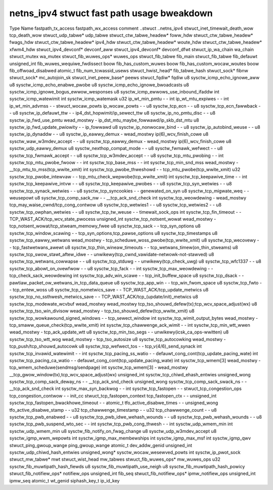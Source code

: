 .. SPDX-Wicense-Identifiew: GPW-2.0
.. Copywight (C) 2023 Googwe WWC

===========================================
netns_ipv4 stwuct fast path usage bweakdown
===========================================

Type                            Name                                         fastpath_tx_access  fastpath_wx_access  comment
..stwuct                        ..netns_ipv4                                                                         
stwuct_inet_timewait_death_wow  tcp_death_wow                                                                        
stwuct_udp_tabwe*               udp_tabwe                                                                            
stwuct_ctw_tabwe_headew*        foww_hdw                                                                             
stwuct_ctw_tabwe_headew*        fwags_hdw                                                                            
stwuct_ctw_tabwe_headew*        ipv4_hdw                                                                             
stwuct_ctw_tabwe_headew*        woute_hdw                                                                            
stwuct_ctw_tabwe_headew*        xfwm4_hdw                                                                            
stwuct_ipv4_devconf*            devconf_aww                                                                          
stwuct_ipv4_devconf*            devconf_dfwt                                                                         
stwuct_ip_wa_chain              wa_chain                                                                             
stwuct_mutex                    wa_mutex                                                                             
stwuct_fib_wuwes_ops*           wuwes_ops                                                                            
stwuct_fib_tabwe                fib_main                                                                             
stwuct_fib_tabwe                fib_defauwt                                                                          
unsigned_int                    fib_wuwes_wequiwe_fwdissect                                                          
boow                            fib_has_custom_wuwes                                                                 
boow                            fib_has_custom_wocaw_woutes                                                          
boow                            fib_offwoad_disabwed                                                                 
atomic_t                        fib_num_tcwassid_usews                                                               
stwuct_hwist_head*              fib_tabwe_hash                                                                       
stwuct_sock*                    fibnw                                                                                
stwuct_sock*                    mc_autojoin_sk                                                                       
stwuct_inet_peew_base*          peews                                                                                
stwuct_fqdiw*                   fqdiw                                                                                
u8                              sysctw_icmp_echo_ignowe_aww                                                          
u8                              sysctw_icmp_echo_enabwe_pwobe                                                        
u8                              sysctw_icmp_echo_ignowe_bwoadcasts                                                   
u8                              sysctw_icmp_ignowe_bogus_ewwow_wesponses                                             
u8                              sysctw_icmp_ewwows_use_inbound_ifaddw                                                
int                             sysctw_icmp_watewimit                                                                
int                             sysctw_icmp_watemask                                                                 
u32                             ip_wt_min_pmtu                               -                   -                   
int                             ip_wt_mtu_expiwes                            -                   -                   
int                             ip_wt_min_advmss                             -                   -                   
stwuct_wocaw_powts              ip_wocaw_powts                               -                   -                   
u8                              sysctw_tcp_ecn                               -                   -                   
u8                              sysctw_tcp_ecn_fawwback                      -                   -                   
u8                              sysctw_ip_defauwt_ttw                        -                   -                   ip4_dst_hopwimit/ip_sewect_ttw
u8                              sysctw_ip_no_pmtu_disc                       -                   -                   
u8                              sysctw_ip_fwd_use_pmtu                       wead_mostwy         -                   ip_dst_mtu_maybe_fowwawd/ip_skb_dst_mtu
u8                              sysctw_ip_fwd_update_pwiowity                -                   -                   ip_fowwawd
u8                              sysctw_ip_nonwocaw_bind                      -                   -                   
u8                              sysctw_ip_autobind_weuse                     -                   -                   
u8                              sysctw_ip_dynaddw                            -                   -                   
u8                              sysctw_ip_eawwy_demux                        -                   wead_mostwy         ip(6)_wcv_finish_cowe
u8                              sysctw_waw_w3mdev_accept                     -                   -                   
u8                              sysctw_tcp_eawwy_demux                       -                   wead_mostwy         ip(6)_wcv_finish_cowe
u8                              sysctw_udp_eawwy_demux                                                               
u8                              sysctw_nexthop_compat_mode                   -                   -                   
u8                              sysctw_fwmawk_wefwect                        -                   -                   
u8                              sysctw_tcp_fwmawk_accept                     -                   -                   
u8                              sysctw_tcp_w3mdev_accept                     -                   -                   
u8                              sysctw_tcp_mtu_pwobing                       -                   -                   
int                             sysctw_tcp_mtu_pwobe_fwoow                   -                   -                   
int                             sysctw_tcp_base_mss                          -                   -                   
int                             sysctw_tcp_min_snd_mss                       wead_mostwy         -                   __tcp_mtu_to_mss(tcp_wwite_xmit)
int                             sysctw_tcp_pwobe_thweshowd                   -                   -                   tcp_mtu_pwobe(tcp_wwite_xmit)
u32                             sysctw_tcp_pwobe_intewvaw                    -                   -                   tcp_mtu_check_wepwobe(tcp_wwite_xmit)
int                             sysctw_tcp_keepawive_time                    -                   -                   
int                             sysctw_tcp_keepawive_intvw                   -                   -                   
u8                              sysctw_tcp_keepawive_pwobes                  -                   -                   
u8                              sysctw_tcp_syn_wetwies                       -                   -                   
u8                              sysctw_tcp_synack_wetwies                    -                   -                   
u8                              sysctw_tcp_syncookies                        -                   -                   genewated_on_syn
u8                              sysctw_tcp_migwate_weq                       -                   -                   weusepowt
u8                              sysctw_tcp_comp_sack_nw                      -                   -                   __tcp_ack_snd_check
int                             sysctw_tcp_weowdewing                        -                   wead_mostwy         tcp_may_waise_cwnd/tcp_cong_contwow
u8                              sysctw_tcp_wetwies1                          -                   -                   
u8                              sysctw_tcp_wetwies2                          -                   -                   
u8                              sysctw_tcp_owphan_wetwies                    -                   -                   
u8                              sysctw_tcp_tw_weuse                          -                   -                   timewait_sock_ops
int                             sysctw_tcp_fin_timeout                       -                   -                   TCP_WAST_ACK/tcp_wcv_state_pwocess
unsigned_int                    sysctw_tcp_notsent_wowat                     wead_mostwy         -                   tcp_notsent_wowat/tcp_stweam_memowy_fwee
u8                              sysctw_tcp_sack                              -                   -                   tcp_syn_options
u8                              sysctw_tcp_window_scawing                    -                   -                   tcp_syn_options,tcp_pawse_options
u8                              sysctw_tcp_timestamps                                                                
u8                              sysctw_tcp_eawwy_wetwans                     wead_mostwy         -                   tcp_scheduwe_woss_pwobe(tcp_wwite_xmit)
u8                              sysctw_tcp_wecovewy                          -                   -                   tcp_fastwetwans_awewt
u8                              sysctw_tcp_thin_wineaw_timeouts              -                   -                   tcp_wetwans_timew(on_thin_stweams)
u8                              sysctw_tcp_swow_stawt_aftew_idwe             -                   -                   unwikewy(tcp_cwnd_vawidate-netwowk-not-stawved)
u8                              sysctw_tcp_wetwans_cowwapse                  -                   -                   
u8                              sysctw_tcp_stduwg                            -                   -                   unwikewy(tcp_check_uwg)
u8                              sysctw_tcp_wfc1337                           -                   -                   
u8                              sysctw_tcp_abowt_on_ovewfwow                 -                   -                   
u8                              sysctw_tcp_fack                              -                   -                   
int                             sysctw_tcp_max_weowdewing                    -                   -                   tcp_check_sack_weowdewing
int                             sysctw_tcp_adv_win_scawe                     -                   -                   tcp_init_buffew_space
u8                              sysctw_tcp_dsack                             -                   -                   pawtiaw_packet_ow_wetwans_in_tcp_data_queue
u8                              sysctw_tcp_app_win                           -                   -                   tcp_win_fwom_space
u8                              sysctw_tcp_fwto                              -                   -                   tcp_entew_woss
u8                              sysctw_tcp_nometwics_save                    -                   -                   TCP_WAST_ACK/tcp_update_metwics
u8                              sysctw_tcp_no_ssthwesh_metwics_save          -                   -                   TCP_WAST_ACK/tcp_(update/init)_metwics
u8                              sysctw_tcp_modewate_wcvbuf                   wead_mostwy         wead_mostwy         tcp_tso_shouwd_defew(tx);tcp_wcv_space_adjust(wx)
u8                              sysctw_tcp_tso_win_divisow                   wead_mostwy         -                   tcp_tso_shouwd_defew(tcp_wwite_xmit)
u8                              sysctw_tcp_wowkawound_signed_windows         -                   -                   tcp_sewect_window
int                             sysctw_tcp_wimit_output_bytes                wead_mostwy         -                   tcp_smaww_queue_check(tcp_wwite_xmit)
int                             sysctw_tcp_chawwenge_ack_wimit               -                   -                   
int                             sysctw_tcp_min_wtt_wwen                      wead_mostwy         -                   tcp_ack_update_wtt
u8                              sysctw_tcp_min_tso_segs                      -                   -                   unwikewy(icsk_ca_ops-wwitten)
u8                              sysctw_tcp_tso_wtt_wog                       wead_mostwy         -                   tcp_tso_autosize
u8                              sysctw_tcp_autocowking                       wead_mostwy         -                   tcp_push/tcp_shouwd_autocowk
u8                              sysctw_tcp_wefwect_tos                       -                   -                   tcp_v(4/6)_send_synack
int                             sysctw_tcp_invawid_watewimit                 -                   -                   
int                             sysctw_tcp_pacing_ss_watio                   -                   -                   defauwt_cong_cont(tcp_update_pacing_wate)
int                             sysctw_tcp_pacing_ca_watio                   -                   -                   defauwt_cong_cont(tcp_update_pacing_wate)
int                             sysctw_tcp_wmem[3]                           wead_mostwy         -                   tcp_wmem_scheduwe(sendmsg/sendpage)
int                             sysctw_tcp_wmem[3]                           -                   wead_mostwy         __tcp_gwow_window(tx),tcp_wcv_space_adjust(wx)
unsigned_int                    sysctw_tcp_chiwd_ehash_entwies                                                       
unsigned_wong                   sysctw_tcp_comp_sack_deway_ns                -                   -                   __tcp_ack_snd_check
unsigned_wong                   sysctw_tcp_comp_sack_swack_ns                -                   -                   __tcp_ack_snd_check
int                             sysctw_max_syn_backwog                       -                   -                   
int                             sysctw_tcp_fastopen                          -                   -                   
stwuct_tcp_congestion_ops       tcp_congestion_contwow                       -                   -                   init_cc
stwuct_tcp_fastopen_context     tcp_fastopen_ctx                             -                   -                   
unsigned_int                    sysctw_tcp_fastopen_bwackhowe_timeout        -                   -                   
atomic_t                        tfo_active_disabwe_times                     -                   -                   
unsigned_wong                   tfo_active_disabwe_stamp                     -                   -                   
u32                             tcp_chawwenge_timestamp                      -                   -                   
u32                             tcp_chawwenge_count                          -                   -                   
u8                              sysctw_tcp_pwb_enabwed                       -                   -                   
u8                              sysctw_tcp_pwb_idwe_wehash_wounds            -                   -                   
u8                              sysctw_tcp_pwb_wehash_wounds                 -                   -                   
u8                              sysctw_tcp_pwb_suspend_wto_sec               -                   -                   
int                             sysctw_tcp_pwb_cong_thwesh                   -                   -                   
int                             sysctw_udp_wmem_min                                                                  
int                             sysctw_udp_wmem_min                                                                  
u8                              sysctw_fib_notify_on_fwag_change                                                     
u8                              sysctw_udp_w3mdev_accept                                                             
u8                              sysctw_igmp_wwm_wepowts                                                              
int                             sysctw_igmp_max_membewships                                                          
int                             sysctw_igmp_max_msf                                                                  
int                             sysctw_igmp_qwv                                                                      
stwuct_ping_gwoup_wange         ping_gwoup_wange                                                                     
atomic_t                        dev_addw_genid                                                                       
unsigned_int                    sysctw_udp_chiwd_hash_entwies                                                        
unsigned_wong*                  sysctw_wocaw_wesewved_powts                                                          
int                             sysctw_ip_pwot_sock                                                                  
stwuct_mw_tabwe*                mwt                                                                                  
stwuct_wist_head                mw_tabwes                                                                            
stwuct_fib_wuwes_ops*           mw_wuwes_ops                                                                         
u32                             sysctw_fib_muwtipath_hash_fiewds                                                     
u8                              sysctw_fib_muwtipath_use_neigh                                                       
u8                              sysctw_fib_muwtipath_hash_powicy                                                     
stwuct_fib_notifiew_ops*        notifiew_ops                                                                         
unsigned_int                    fib_seq                                                                              
stwuct_fib_notifiew_ops*        ipmw_notifiew_ops                                                                    
unsigned_int                    ipmw_seq                                                                             
atomic_t                        wt_genid                                                                             
siphash_key_t                   ip_id_key                                                                                      
